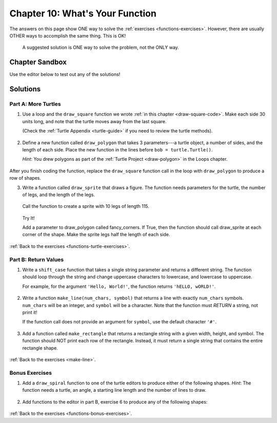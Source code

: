 Chapter 10: What's Your Function
================================

The answers on this page show ONE way to solve the :ref:`exercises <functions-exercises>`.
However, there are usually OTHER ways to accomplish the same thing. This is OK!

    A suggested solution is ONE way to solve the problem, not the ONLY way.


Chapter Sandbox
---------------

Use the editor below to test out any of the solutions!

.. raw:: html

	<iframe src="https://trinket.io/embed/python3/aeb2267502" width="100%" height="400" frameborder="1" marginwidth="0" marginheight="0" allowfullscreen></iframe>

.. _chp10partA:

Solutions
---------
Part A: More Turtles
^^^^^^^^^^^^^^^^^^^^

1. Use a loop and the ``draw_square`` function we wrote
   :ref:`in this chapter <draw-square-code>`.
   Make each side 30 units long, and note that the turtle moves away from the
   last square.
   
   (Check the :ref:`Turtle Appendix <turtle-guide>` if you need to review the
   turtle methods).

    .. sourcecode:: Python
        :linenos:

        # Turtle setup commands. Change these as you see fit!
        bob = turtle.Turtle()
        bob.color('blue')
        bob.pensize(3)
        bob.speed(8)


        num_squares = 5     # Set the number of shapes to draw.
        length = 30         # Set the side length.

        for square in range(num_squares):
            draw_square(bob, length)    # Draw one square.
            bob.penup()                 # Lift the pen.
            bob.forward(2*length)       # Move to the next position.
            bob.pendown()               # Drop the pen.
 
2. Define a new function called ``draw_polygon`` that
   takes 3 parameters---a turtle object, a number of sides, and the length of
   each side. Place the new function in the lines before
   ``bob = turtle.Turtle()``.

   *Hint*: You drew polygons as part of the 
   :ref:`Turtle Project <draw-polygon>` in the Loops chapter.

    .. sourcecode:: Python
        :linenos:

        def draw_polygon(turtle_name, num_sides, side_length):
            turn_angle = 360.0/num_sides
            for side in range(num_sides):
                turtle_name.forward(side_length)
                turtle_name.left(turn_angle)

After you finish coding the function, replace the ``draw_square`` function
call in the loop with ``draw_polygon`` to produce a row of shapes.

3. Write a function called ``draw_sprite`` that draws a figure. The function needs 
   parameters for the turtle, the number of legs, and the length of the legs.

    .. sourcecode:: Python
        :linenos:

        def draw_sprite(turtle_name, num_legs, leg_length):
            turn_angle = 360.0/num_legs
            for side in range(num_legs):
                turtle_name.forward(leg_length)
                turtle_name.backward(leg_length)
                turtle_name.left(turn_angle)

   Call the function to create a sprite with 10 legs of length 115.

    .. sourcecode:: Python
        :linenos:

        bob.shape('circle')
        legs = 10      # Set the number of legs for the sprite.
        length = 115   # Set the length for each leg.
        draw_sprite(bob, legs, length)  # Draw the sprite.

   Try It!

   Add a parameter to draw_polygon called fancy_corners. If True, then the function should call 
   draw_sprite at each corner of the shape. Make the sprite legs half the length of each side.

    .. sourcecode:: Python
        :linenos:

        # One possible solution:
        def draw_fancy_polygon(name, num_sides, side_length, fancy_corners = False):
            turn_angle = 360.0/num_sides
            for side in range(num_sides):
                name.forward(side_length)
                if fancy_corners:
                    draw_sprite(name, num_sides, side_length/2)
                name.left(turn_angle)

        # Call function
        bob.shape('turtle')
        sides = 6      # Set the number of legs for the polygon.
        length = 100   # Set the length for each side.
        # Draw a polygon with sprites at each vertex.
        draw_fancy_polygon(bob, sides, length, True)

:ref:`Back to the exercises <functions-turtle-exercises>`.

.. _chp10partB:

Part B: Return Values
^^^^^^^^^^^^^^^^^^^^^

1. Write a ``shift_case`` function that takes a single string parameter and
   returns a different string. The function should loop through the string and
   change uppercase characters to lowercase, and lowercase to uppercase.

   For example, for the argument ``'Hello, World!'``, the function returns
   ``'hELLO, wORLD!'``.

    .. sourcecode:: Python
        :linenos:

        def shift_case(a_string):
            shifted_string = ''
            for char in a_string:
                if char.isupper():
                    shifted_string += char.lower()
                else:
                    shifted_string += char.upper()
            return shifted_string

        # Call the shift_case() function and assign the returned value to result.
        result = shift_case('Python ROCKS!')  
        print(result)

        # Fun Fact: Python has a string method that does the same thing!
        # def shift_case(a_string):
        #     return a_string.swapcase()
   
2. Write a function ``make_line(num_chars, symbol)`` that returns a line with
   exactly ``num_chars`` symbols. ``num_chars`` will be an integer, and
   ``symbol`` will be a character. Note that the function must *RETURN* a
   string, not print it!

   If the function call does not provide an argument for ``symbol``, use the
   default character ``'#'``.

    .. sourcecode:: Python
        :linenos:

        def make_line(num_chars, symbol = '#'):
            return symbol*num_chars

        print(make_line(5, 'T'))
        print(make_line(8))

   
3. Add a function called ``make_rectangle`` that returns a rectangle string with
   a given width, height, and symbol. The function should NOT print each row of
   the rectangle. Instead, it must return a single string that contains the
   entire rectangle shape.

    .. sourcecode:: Python
        :linenos:

        #Call your make_line function to create each row of the rectangle string.
        #The newline character, \n, will be helpful to you.
        #Do NOT include a newline character at the end of your string.
        #Use # as the default symbol.

        #One possible solution
        def make_rectangle(width, height, symbol = '#'):
            rectangle = ''
            for row in range(height):
                rectangle += make_line(width, symbol) + '\n'
            return rectangle.strip()

        print(make_rectangle(5, 3))
        print(make_rectangle(2, 4, '*'))

:ref:`Back to the exercises <make-line>`.

.. _chp10partBonus:

Bonus Exercises
^^^^^^^^^^^^^^^

1. Add a ``draw_spiral`` function to one of the turtle editors to produce
   either of the following shapes. *Hint*: The function needs a turtle, an
   angle, a starting line length and the number of lines to draw.

    .. sourcecode:: Python
        :linenos:

        import turtle

        bob = turtle.Turtle()
    
        # Start at the center and expand outward.
        # One possible solution.

        def draw_spiral(name, angle, start_length, lines):
            # turn takes values 0, 1, 2... lines-1.
            for turn in range(lines):
                # Each line is 5 pixels longer than the previous one.
                #What happens if you change 5 to 3, or 7? Play around!      
                name.forward(start_length + 5*turn)    
                name.left(angle)

        # Turtle setup commands. Change these as you see fit!
        bob.color("tomato")
        bob.pensize(3)
        bob.speed(8)
        bob.shape('turtle')
        
        # Arguments for the spiral. Play with these!
        turn_angle = 90
        first_line_length = 5
        num_lines = 40

        # Call the function:
        draw_spiral(bob, turn_angle, first_line_length, num_lines)
       
2. Add functions to the editor in part B, exercise 6 to produce any of the
   following shapes:

    .. sourcecode:: Python
        :linenos:

        #                       
        ##                     
        ###                   
        ####                 
        #####               

        def make_downward_stairs(height, symbol = '#'):
            stairs = ''
            # row takes values 0, 1, 2, ... height-1.   
            for row in range(height): 
                # The number of symbols is 1 larger than the row number (0 --> 1, 1 --> 2, etc.)   
                stairs += symbol*(row+1)
                    # Add an new line unless its the last row
                    if row != height-1:      
                        stairs += '\n'
                return stairs
            
            # call your function 
            print(make_downward_stairs(5)


            ##
           ####
          ######
         ########
        ##########

            def make_pyramid(height, symbol = '#'):
                shape = ''
                # The triangle starts with 2 symbols in the top row.
                # Each successive row has 2 more symbols than the previous one.
                # The number of symbols = 2*(row + 1). (Where row = 0, 1, 2, ...)

                # The rows are centered relative to each other. This means that all but the
                # bottom row need spaces before the first symbol.
                # For a 2-row figure, the top line would need 1 space.
                # For a 3-row figure, the top line needs 2 spaces, etc.
                # Thus, the number of spaces ranges from 0 (bottom) to height - 1 (top).
                
                # row = 0, 1, 2, ... height - 1.
                for row in range(height): 
                    # Calculate the number of spaces required.          
                    num_spaces = height - row - 1   
                    # Calculate the number of symbols needed.
                    num_symbols = 2*(row + 1)       
                    
                    # Create a string with the calculated number of spaces and symbols,
                    # then add it to shape.
                    shape += num_spaces*' ' + num_symbols*symbol  
                    # Add a newline for every row except the last one.
                    if row != height-1:             
                        shape += '\n'
                return shape

            # call your function
            print(make_pyramid(5, '^')))

:ref:`Back to the exercises <functions-bonus-exercises>`.